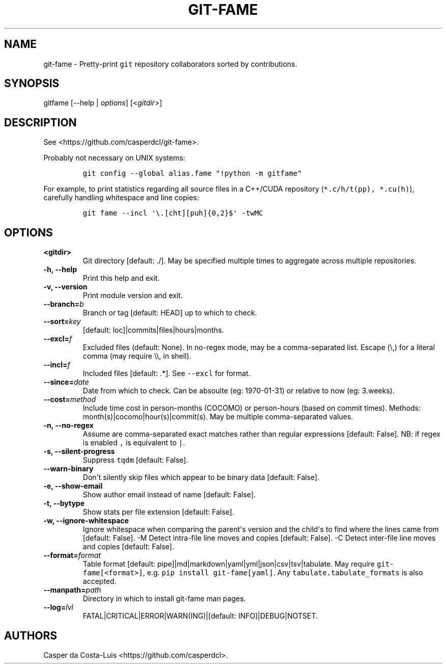 .\" Automatically generated by Pandoc 1.19.2.1
.\"
.TH "GIT\-FAME" "1" "2016\-2018" "git\-fame User Manuals" ""
.hy
.SH NAME
.PP
git\-fame \- Pretty\-print \f[C]git\f[] repository collaborators sorted
by contributions.
.SH SYNOPSIS
.PP
gitfame [\-\-help | \f[I]options\f[]] [<\f[I]gitdir\f[]>]
.SH DESCRIPTION
.PP
See <https://github.com/casperdcl/git-fame>.
.PP
Probably not necessary on UNIX systems:
.IP
.nf
\f[C]
git\ config\ \-\-global\ alias.fame\ "!python\ \-m\ gitfame"
\f[]
.fi
.PP
For example, to print statistics regarding all source files in a
C++/CUDA repository (\f[C]*.c/h/t(pp),\ *.cu(h)\f[]), carefully handling
whitespace and line copies:
.IP
.nf
\f[C]
git\ fame\ \-\-incl\ \[aq]\\.[cht][puh]{0,2}$\[aq]\ \-twMC
\f[]
.fi
.SH OPTIONS
.TP
.B <gitdir>
Git directory [default: ./].
May be specified multiple times to aggregate across multiple
repositories.
.RS
.RE
.TP
.B \-h, \-\-help
Print this help and exit.
.RS
.RE
.TP
.B \-v, \-\-version
Print module version and exit.
.RS
.RE
.TP
.B \-\-branch=\f[I]b\f[]
Branch or tag [default: HEAD] up to which to check.
.RS
.RE
.TP
.B \-\-sort=\f[I]key\f[]
[default: loc]|commits|files|hours|months.
.RS
.RE
.TP
.B \-\-excl=\f[I]f\f[]
Excluded files (default: None).
In no\-regex mode, may be a comma\-separated list.
Escape (\\,) for a literal comma (may require \\\\, in shell).
.RS
.RE
.TP
.B \-\-incl=\f[I]f\f[]
Included files [default: .*].
See \f[C]\-\-excl\f[] for format.
.RS
.RE
.TP
.B \-\-since=\f[I]date\f[]
Date from which to check.
Can be absoulte (eg: 1970\-01\-31) or relative to now (eg: 3.weeks).
.RS
.RE
.TP
.B \-\-cost=\f[I]method\f[]
Include time cost in person\-months (COCOMO) or person\-hours (based on
commit times).
Methods: month(s)|cocomo|hour(s)|commit(s).
May be multiple comma\-separated values.
.RS
.RE
.TP
.B \-n, \-\-no\-regex
Assume are comma\-separated exact matches rather than regular
expressions [default: False].
NB: if regex is enabled \f[C],\f[] is equivalent to \f[C]|\f[].
.RS
.RE
.TP
.B \-s, \-\-silent\-progress
Suppress \f[C]tqdm\f[] [default: False].
.RS
.RE
.TP
.B \-\-warn\-binary
Don\[aq]t silently skip files which appear to be binary data [default:
False].
.RS
.RE
.TP
.B \-e, \-\-show\-email
Show author email instead of name [default: False].
.RS
.RE
.TP
.B \-t, \-\-bytype
Show stats per file extension [default: False].
.RS
.RE
.TP
.B \-w, \-\-ignore\-whitespace
Ignore whitespace when comparing the parent\[aq]s version and the
child\[aq]s to find where the lines came from [default: False].
\-M Detect intra\-file line moves and copies [default: False].
\-C Detect inter\-file line moves and copies [default: False].
.RS
.RE
.TP
.B \-\-format=\f[I]format\f[]
Table format [default: pipe]|md|markdown|yaml|yml|json|csv|tsv|tabulate.
May require \f[C]git\-fame[<format>]\f[], e.g.
\f[C]pip\ install\ git\-fame[yaml]\f[].
Any \f[C]tabulate.tabulate_formats\f[] is also accepted.
.RS
.RE
.TP
.B \-\-manpath=\f[I]path\f[]
Directory in which to install git\-fame man pages.
.RS
.RE
.TP
.B \-\-log=\f[I]lvl\f[]
FATAL|CRITICAL|ERROR|WARN(ING)|[default: INFO]|DEBUG|NOTSET.
.RS
.RE
.SH AUTHORS
Casper da Costa\-Luis <https://github.com/casperdcl>.
